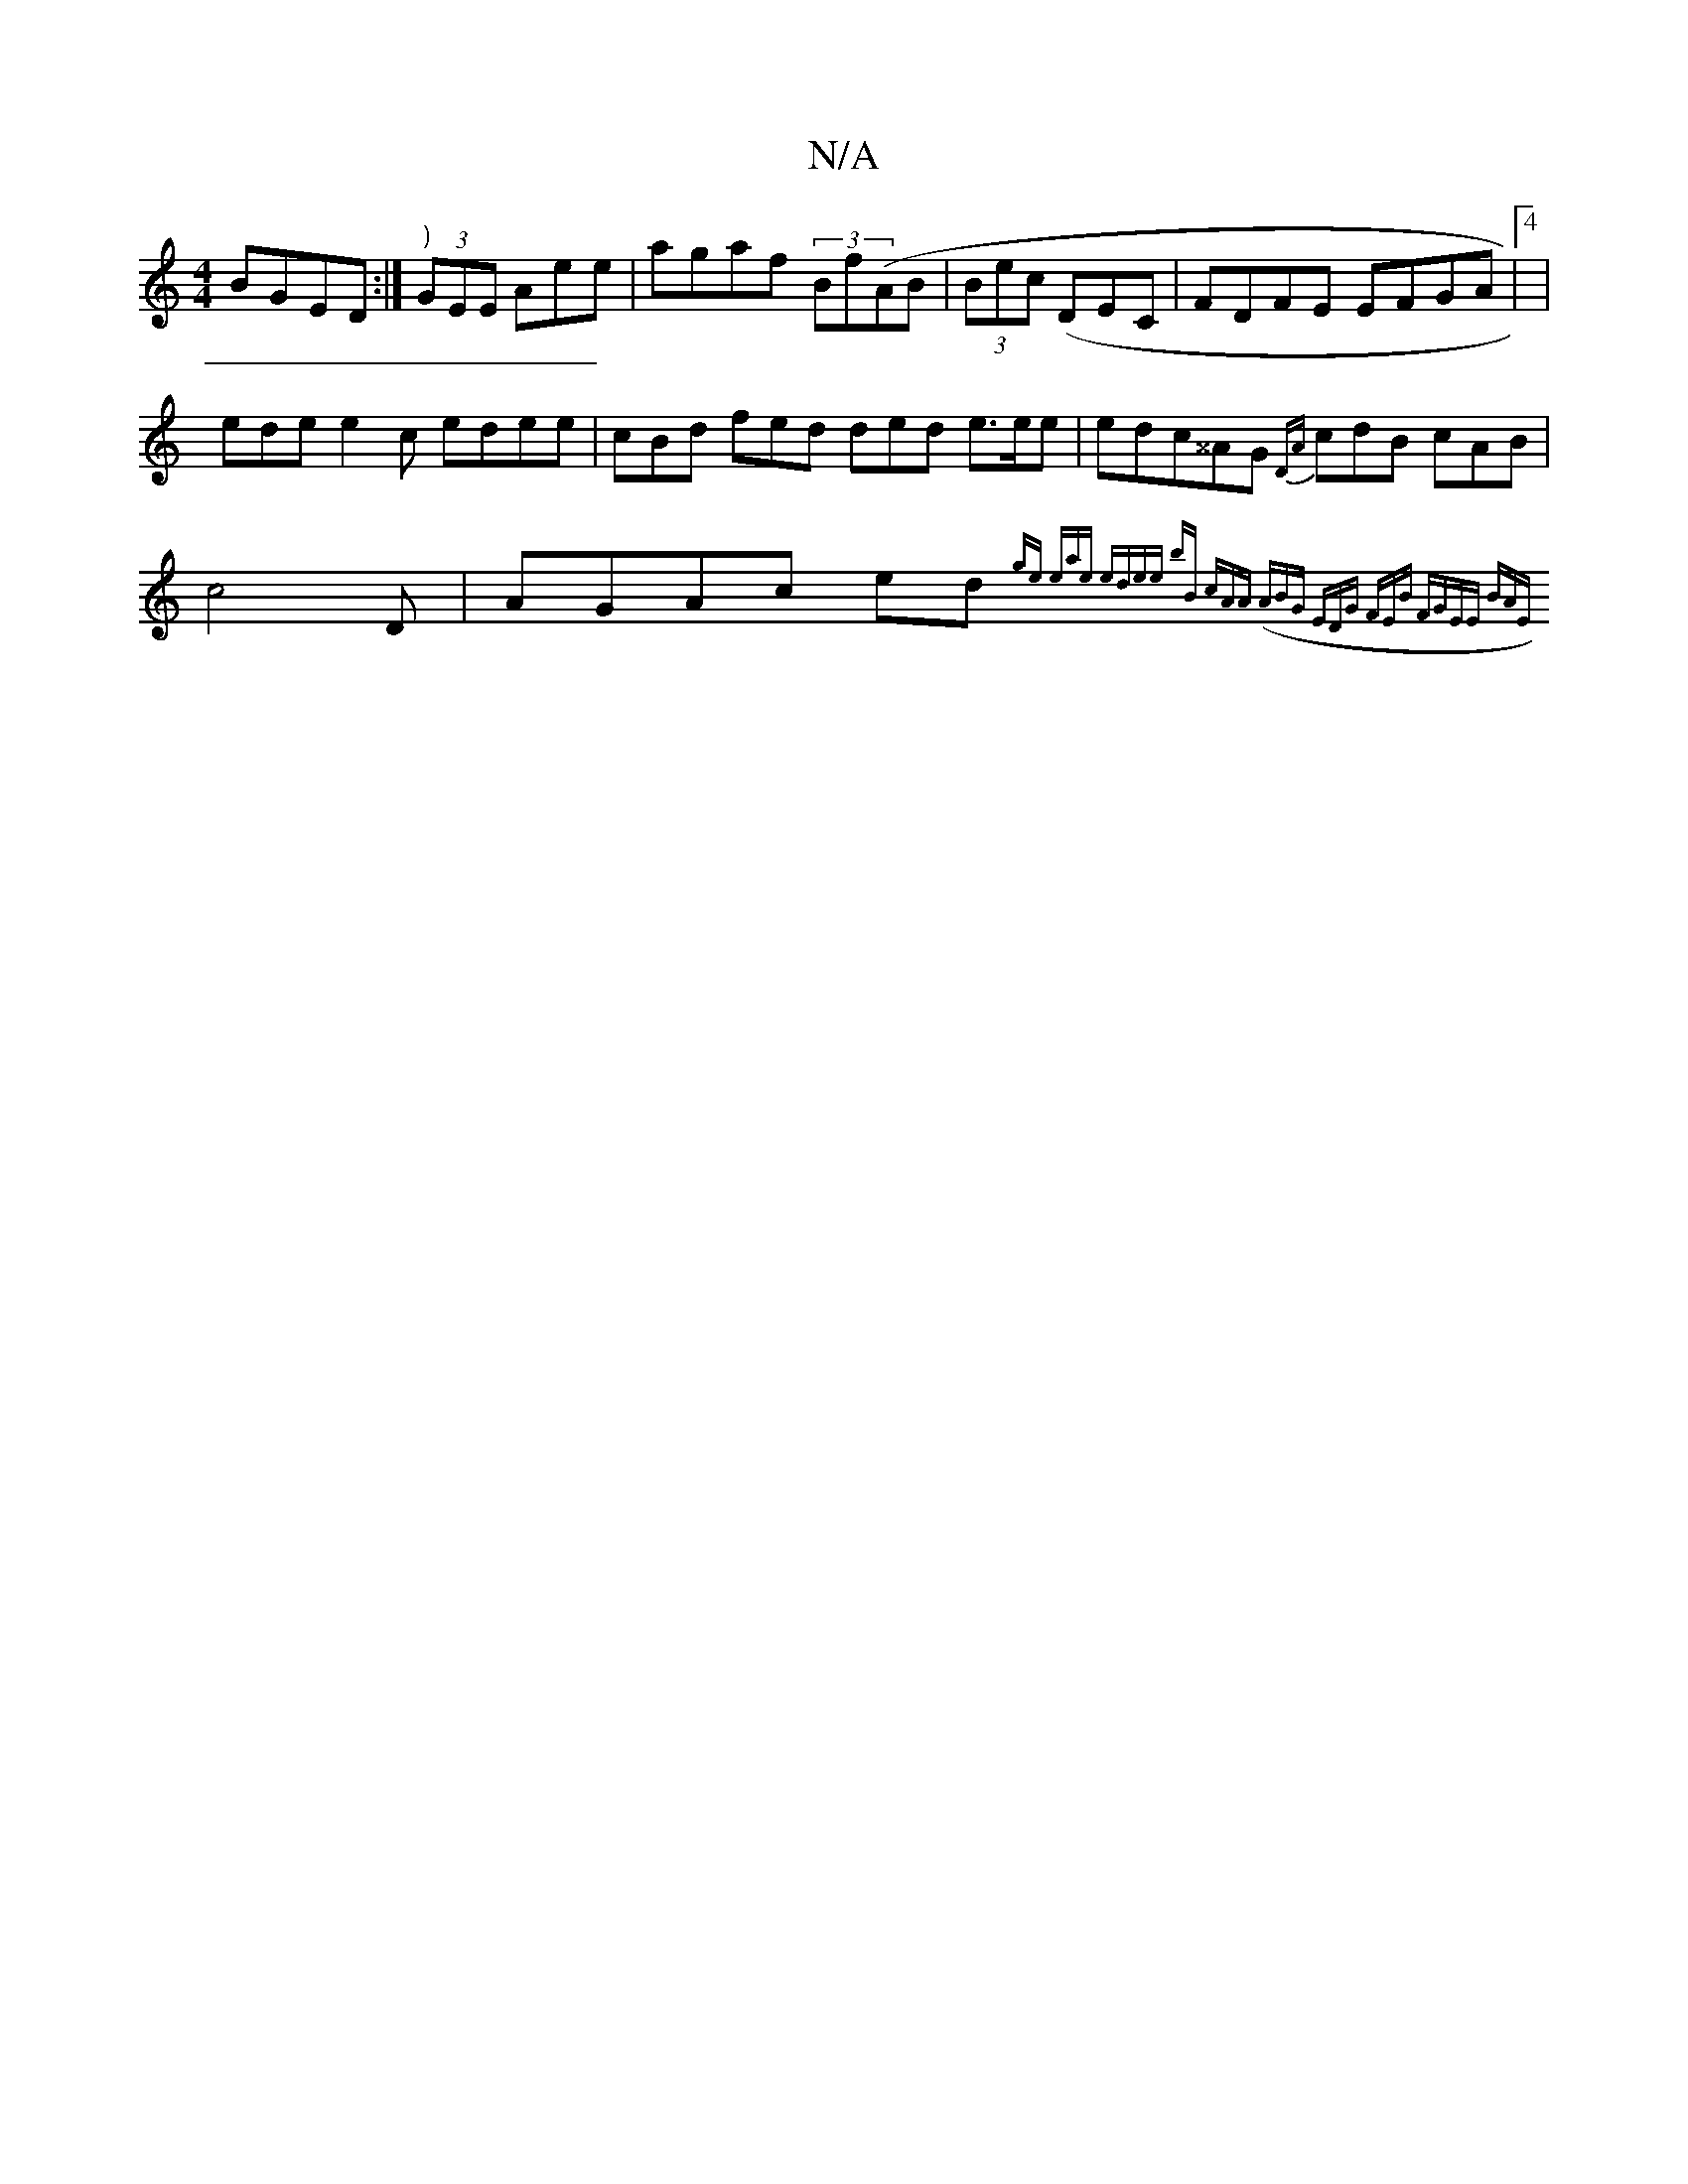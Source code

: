 X:1
T:N/A
M:4/4
R:N/A
K:Cmajor
) BGED :|")" (3GEE Aee | agaf (3Bf(AB | (3Bec (DEC | FDFE EFGA|4) |
ede e2c edee|cBd fed ded e>ee|edc^^AG {DA}cdB cAB|c4D | AGAc ed{ge- | eae edee | bB) (3cAA | (ABG (3EDG (3FEB | FGEE (3BAE ||

|: G3